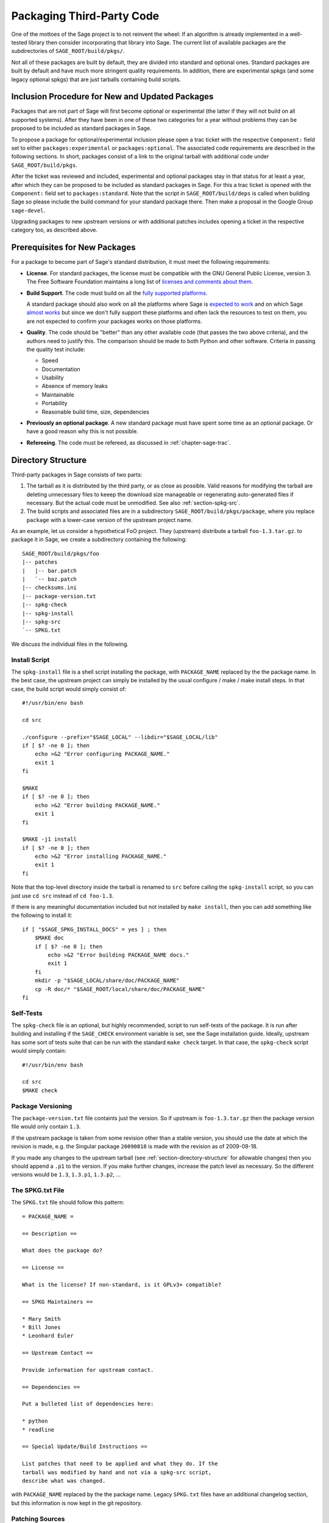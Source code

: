 .. _chapter-packaging:

==========================
Packaging Third-Party Code
==========================

One of the mottoes of the Sage project is to not reinvent the
wheel: If an algorithm is already implemented in a well-tested library
then consider incorporating that library into Sage. The current list
of available packages are the subdirectories of
``SAGE_ROOT/build/pkgs/``.

Not all of these packages are built by default, they are divided into
standard and optional ones. Standard packages are built by default and
have much more stringent quality requirements. In addition, there are
experimental spkgs (and some legacy optional spkgs) that are just
tarballs containing build scripts.


Inclusion Procedure for New and Updated Packages
================================================
Packages that are not part of Sage will first become optional or
experimental (the latter if they will not build on all supported
systems). After they have been in one of these two categories for
a year without problems they can be proposed to be included as
standard packages in Sage.

To propose a package for optional/experimental inclusion please
open a trac ticket with the respective ``Component:`` field set to
either ``packages:experimental`` or ``packages:optional``. The associated
code requirements are described in the following sections. In short,
packages consist of a link to the original tarball with additional
code under ``SAGE_ROOT/build/pkgs``.

After the ticket was reviewed and included, experimental and optional
packages stay in that status for at least a year, after which they
can be proposed to be included as standard packages in Sage. For this
a trac ticket is opened with the ``Component:`` field set to
``packages:standard``. Note that the script in ``SAGE_ROOT/build/deps``
is called when building Sage so please include the build command
for your standard package there. Then make a proposal in the Google
Group ``sage-devel``.

Upgrading packages to new upstream versions or with additional
patches includes opening a ticket in the respective category too,
as described above.


Prerequisites for New Packages
==============================

For a package to become part of Sage's standard distribution, it
must meet the following requirements:

- **License**. For standard packages, the license must be compatible
  with the GNU General Public License, version 3. The Free Software
  Foundation maintains a long list of `licenses and comments about
  them <http://www.gnu.org/licenses/license-list.html>`_.

- **Build Support**. The code must build on all the `fully supported
  platforms
  <http://wiki.sagemath.org/SupportedPlatforms#Fully_supported>`_.

  A standard package should also work on all the platforms where Sage
  is `expected to work
  <http://wiki.sagemath.org/SupportedPlatforms#Expected_to_work>`_ and
  on which Sage `almost works
  <http://wiki.sagemath.org/SupportedPlatforms#Almost_works>`_ but
  since we don't fully support these platforms and often lack the
  resources to test on them, you are not expected to confirm your
  packages works on those platforms.

- **Quality**. The code should be "better" than any other available
  code (that passes the two above criteria), and the authors need to
  justify this. The comparison should be made to both Python and other
  software. Criteria in passing the quality test include:

  - Speed

  - Documentation

  - Usability

  - Absence of memory leaks

  - Maintainable

  - Portability

  - Reasonable build time, size, dependencies

- **Previously an optional package**. A new standard package must have
  spent some time as an optional package. Or have a good reason why
  this is not possible.

- **Refereeing**. The code must be refereed, as discussed in
  :ref:`chapter-sage-trac`.



.. _section-directory-structure:

Directory Structure
===================

Third-party packages in Sage consists of two parts: 

#. The tarball as it is distributed by the third party, or as close as
   possible. Valid reasons for modifying the tarball are deleting
   unnecessary files to keeep the download size manageable or
   regenerating auto-generated files if necessary. But the actual code
   must be unmodified. See also :ref:`section-spkg-src`.

#. The build scripts and associated files are in a subdirectory
   ``SAGE_ROOT/build/pkgs/package``, where you replace ``package``
   with a lower-case version of the upstream project name. 

As an example, let us consider a hypothetical FoO project. They
(upstream) distribute a tarball ``foo-1.3.tar.gz``. to package it in
Sage, we create a subdirectory containing the following::

    SAGE_ROOT/build/pkgs/foo
    |-- patches
    |   |-- bar.patch
    |   `-- baz.patch
    |-- checksums.ini
    |-- package-version.txt
    |-- spkg-check
    |-- spkg-install
    |-- spkg-src
    `-- SPKG.txt

We discuss the individual files in the following.


.. _section-spkg-install:

Install Script
--------------

The ``spkg-install`` file is a shell script installing the package,
with ``PACKAGE_NAME`` replaced by the the package name. In the best
case, the upstream project can simply be installed by the usual
configure / make / make install steps. In that case, the build script
would simply consist of::

    #!/usr/bin/env bash

    cd src

    ./configure --prefix="$SAGE_LOCAL" --libdir="$SAGE_LOCAL/lib"
    if [ $? -ne 0 ]; then
        echo >&2 "Error configuring PACKAGE_NAME."
        exit 1
    fi

    $MAKE
    if [ $? -ne 0 ]; then
        echo >&2 "Error building PACKAGE_NAME."
        exit 1
    fi

    $MAKE -j1 install
    if [ $? -ne 0 ]; then
        echo >&2 "Error installing PACKAGE_NAME."
        exit 1
    fi


Note that the top-level directory inside the tarball is renamed to
``src`` before calling the ``spkg-install`` script, so you can just
use ``cd src`` instead of ``cd foo-1.3``.

If there is any meaningful documentation included but not installed by
``make install``, then you can add something like the following to
install it::

    if [ "$SAGE_SPKG_INSTALL_DOCS" = yes ] ; then
        $MAKE doc
        if [ $? -ne 0 ]; then
            echo >&2 "Error building PACKAGE_NAME docs."
            exit 1
        fi
        mkdir -p "$SAGE_LOCAL/share/doc/PACKAGE_NAME"
        cp -R doc/* "$SAGE_ROOT/local/share/doc/PACKAGE_NAME"
    fi
    



.. _section-spkg-check:

Self-Tests
----------

The ``spkg-check`` file is an optional, but highly recommended, script
to run self-tests of the package. It is run after building and
installing if the ``SAGE_CHECK`` environment variable is set, see the
Sage installation guide. Ideally, upstream has some sort of tests
suite that can be run with the standard ``make check`` target. In that
case, the ``spkg-check`` script would simply contain::

    #!/usr/bin/env bash

    cd src
    $MAKE check


.. _section-spkg-versioning:

Package Versioning
------------------

The ``package-version.txt`` file containts just the version. So if
upstream is ``foo-1.3.tar.gz`` then the package version file would
only contain ``1.3``.

If the upstream package is taken from some revision other than a
stable version, you should use the date at which the revision is made,
e.g. the Singular package ``20090818`` is made with the revision as of
2009-08-18. 

If you made any changes to the upstream tarball (see
:ref:`section-directory-structure` for allowable changes) then you
should append a ``.p1`` to the version. If you make further changes,
increase the patch level as necessary. So the different versions would
be ``1.3``, ``1.3.p1``, ``1.3.p2``, ...


.. _section-spkg-SPKG-txt:

The SPKG.txt File
-----------------

The ``SPKG.txt`` file should follow this pattern::

     = PACKAGE_NAME =

     == Description ==

     What does the package do?

     == License ==

     What is the license? If non-standard, is it GPLv3+ compatible?

     == SPKG Maintainers ==

     * Mary Smith
     * Bill Jones
     * Leonhard Euler

     == Upstream Contact ==

     Provide information for upstream contact.

     == Dependencies ==

     Put a bulleted list of dependencies here:

     * python
     * readline

     == Special Update/Build Instructions ==

     List patches that need to be applied and what they do. If the
     tarball was modified by hand and not via a spkg-src script,
     describe what was changed.


with ``PACKAGE_NAME`` replaced by the the package name. Legacy
``SPKG.txt`` files have an additional changelog section, but this
information is now kept in the git repository.


.. _section-spkg-patching:

Patching Sources
----------------

Actual changes to the source code must be via patches, which should be
placed in the ``patches`` directory. GNU patch is distributed with
Sage, so you can rely on it being available. All patches must be
documented in ``SPKG.txt``, i.e. what they do, if they are platform
specific, if they should be pushed upstream, etc.

Patches to files in ``src/`` need to be applied in ``spkg-install``,
that is, if there are any patches then your ``spkg-install`` script
should contain a section like this::

    for patch in ../patches/*.patch; do
        [ -r "$patch" ] || continue  # Skip non-existing or non-readable patches
        patch -p1 <"$patch"
        if [ $? -ne 0 ]; then
            echo >&2 "Error applying '$patch'"
            exit 1
        fi
    done

which applies the patches to the sources.


.. _section-spkg-src:

Modified Tarballs
-----------------

The ``spkg-src`` file is optional and only to document how the
upstream tarball was changed. Ideally it is not modified, then there
would be no ``spkg-src`` file present either.

However, if you really must modify the upstream tarball then it is
recommended that you write a script, called ``spkg-src``, that makes
the changes. This not only serves as documentation but also makes it
easier to apply the same modifications to future versions.


Checksums
---------

The ``checksums.ini`` file contains checksums of the upstream
tarball. It is autogenerated, so you just have to place the upstream
tarball in the ``SAGE_ROOT/upstream/`` directory and run::

    [user@localhost]$ sage -sh sage-fix-pkg-checksums


Testing
=======

If you have a new tarball that is not yet distributed with Sage, then
you have to manually place it in the ``SAGE_ROOT/upstream/`
directory. Then you can run the istallation via ``sage -f
package_name``. If your package contains any
:ref:`section-spkg-check`, run::

    [user@localhost]$ SAGE_CHECK=yes sage -f package_name


License Information
===================

If you are patching a standard Sage spkg, then you should make sure
that the license information for that package is up-to-date, both in
its ``SPKG.txt`` file and in the file ``SAGE_ROOT/COPYING.txt``.  For
example, if you are producing an spkg which upgrades the vanilla
source to a new version, check whether the license changed between
versions.
